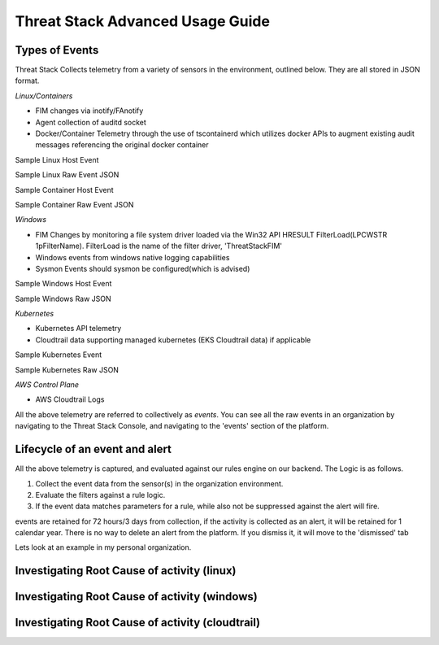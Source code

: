 Threat Stack Advanced Usage Guide
==================================


Types of Events
---------------

Threat Stack Collects telemetry from a variety of sensors in the environment, outlined below. They are all stored in JSON format.

*Linux/Containers*

* FIM changes via inotify/FAnotify
* Agent collection of auditd socket
* Docker/Container Telemetry through the use of tscontainerd which utilizes docker APIs to augment existing audit messages referencing the original docker container

Sample Linux Host Event

Sample Linux Raw Event JSON

Sample Container Host Event

Sample Container Raw Event JSON

*Windows*

* FIM Changes by monitoring a file system driver loaded via the Win32 API HRESULT FilterLoad(LPCWSTR 1pFilterName). FilterLoad is the name of the filter driver, 'ThreatStackFIM'
* Windows events from windows native logging capabilities
* Sysmon Events should sysmon be configured(which is advised)

Sample Windows Host Event

Sample Windows Raw JSON




*Kubernetes*

* Kubernetes API telemetry
* Cloudtrail data supporting managed kubernetes (EKS Cloudtrail data) if applicable

Sample Kubernetes Event

Sample Kubernetes Raw JSON



*AWS Control Plane*

* AWS Cloudtrail Logs


All the above telemetry are referred to collectively as *events*. You can see all the raw events in an organization by navigating to the Threat Stack Console, and navigating to the 'events' section of the platform.


Lifecycle of an event and alert
-------------------------------

All the above telemetry is captured, and evaluated against our rules engine on our backend. The Logic is as follows.


1. Collect the event data from the sensor(s) in the organization environment.
2. Evaluate the filters against a rule logic.
3. If the event data matches parameters for a rule, while also not be suppressed against the alert will fire.

events are retained for 72 hours/3 days from collection, if the activity is collected as an alert, it will be retained for 1 calendar year. There is no way to delete an alert from the platform. If you dismiss it, it will move to the 'dismissed' tab 

Lets look at an example in my personal organization.

Investigating Root Cause of activity (linux)
--------------------------------------------


Investigating Root Cause of activity (windows)
----------------------------------------------

Investigating Root Cause of activity (cloudtrail)
-------------------------------------------------


